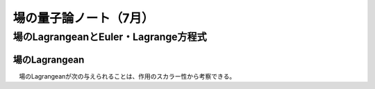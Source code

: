 ###############################
場の量子論ノート（7月）
###############################

場のLagrangeanとEuler・Lagrange方程式
==============================================

場のLagrangean
----------------------------
　場のLagrangeanが次の与えられることは、作用のスカラー性から考察できる。
